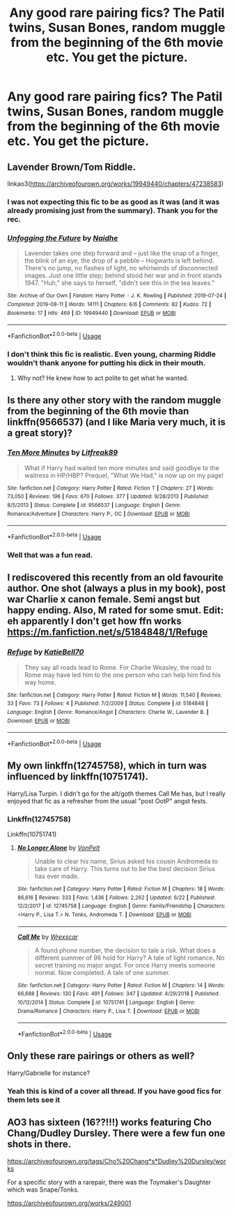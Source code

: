 #+TITLE: Any good rare pairing fics? The Patil twins, Susan Bones, random muggle from the beginning of the 6th movie etc. You get the picture.

* Any good rare pairing fics? The Patil twins, Susan Bones, random muggle from the beginning of the 6th movie etc. You get the picture.
:PROPERTIES:
:Author: swayinit
:Score: 15
:DateUnix: 1570609025.0
:DateShort: 2019-Oct-09
:FlairText: Request
:END:

** Lavender Brown/Tom Riddle.

linkao3([[https://archiveofourown.org/works/19949440/chapters/47238583]])
:PROPERTIES:
:Author: MTheLoud
:Score: 5
:DateUnix: 1570627757.0
:DateShort: 2019-Oct-09
:END:

*** I was not expecting this fic to be as good as it was (and it was already promising just from the summary). Thank you for the rec.
:PROPERTIES:
:Author: Efficient_Assistant
:Score: 3
:DateUnix: 1570706255.0
:DateShort: 2019-Oct-10
:END:


*** [[https://archiveofourown.org/works/19949440][*/Unfogging the Future/*]] by [[https://www.archiveofourown.org/users/Naidhe/pseuds/Naidhe][/Naidhe/]]

#+begin_quote
  Lavender takes one step forward and -- just like the snap of a finger, the blink of an eye, the drop of a pebble -- Hogwarts is left behind. There's no jump, no flashes of light, no whirlwinds of disconnected images. Just one little step; behind stood her war and in front stands 1947. "Huh," she says to herself, "didn't see this in the tea leaves."
#+end_quote

^{/Site/:} ^{Archive} ^{of} ^{Our} ^{Own} ^{*|*} ^{/Fandom/:} ^{Harry} ^{Potter} ^{-} ^{J.} ^{K.} ^{Rowling} ^{*|*} ^{/Published/:} ^{2019-07-24} ^{*|*} ^{/Completed/:} ^{2019-08-11} ^{*|*} ^{/Words/:} ^{14111} ^{*|*} ^{/Chapters/:} ^{6/6} ^{*|*} ^{/Comments/:} ^{82} ^{*|*} ^{/Kudos/:} ^{72} ^{*|*} ^{/Bookmarks/:} ^{17} ^{*|*} ^{/Hits/:} ^{469} ^{*|*} ^{/ID/:} ^{19949440} ^{*|*} ^{/Download/:} ^{[[https://archiveofourown.org/downloads/19949440/Unfogging%20the%20Future.epub?updated_at=1565535082][EPUB]]} ^{or} ^{[[https://archiveofourown.org/downloads/19949440/Unfogging%20the%20Future.mobi?updated_at=1565535082][MOBI]]}

--------------

*FanfictionBot*^{2.0.0-beta} | [[https://github.com/tusing/reddit-ffn-bot/wiki/Usage][Usage]]
:PROPERTIES:
:Author: FanfictionBot
:Score: 1
:DateUnix: 1570627805.0
:DateShort: 2019-Oct-09
:END:


*** I don't think this fic is realistic. Even young, charming Riddle wouldn't thank anyone for putting his dick in their mouth.
:PROPERTIES:
:Author: kenneth1221
:Score: 1
:DateUnix: 1570665702.0
:DateShort: 2019-Oct-10
:END:

**** Why not? He knew how to act polite to get what he wanted.
:PROPERTIES:
:Author: MTheLoud
:Score: 2
:DateUnix: 1570667685.0
:DateShort: 2019-Oct-10
:END:


** Is there any other story with the random muggle from the beginning of the 6th movie than linkffn(9566537) (and I like Maria very much, it is a great story)?
:PROPERTIES:
:Author: ceplma
:Score: 3
:DateUnix: 1570611528.0
:DateShort: 2019-Oct-09
:END:

*** [[https://www.fanfiction.net/s/9566537/1/][*/Ten More Minutes/*]] by [[https://www.fanfiction.net/u/4897438/Litfreak89][/Litfreak89/]]

#+begin_quote
  What if Harry had waited ten more minutes and said goodbye to the waitress in HP/HBP? Prequel, "What We Had," is now up on my page!
#+end_quote

^{/Site/:} ^{fanfiction.net} ^{*|*} ^{/Category/:} ^{Harry} ^{Potter} ^{*|*} ^{/Rated/:} ^{Fiction} ^{T} ^{*|*} ^{/Chapters/:} ^{27} ^{*|*} ^{/Words/:} ^{73,050} ^{*|*} ^{/Reviews/:} ^{196} ^{*|*} ^{/Favs/:} ^{670} ^{*|*} ^{/Follows/:} ^{377} ^{*|*} ^{/Updated/:} ^{9/28/2013} ^{*|*} ^{/Published/:} ^{8/5/2013} ^{*|*} ^{/Status/:} ^{Complete} ^{*|*} ^{/id/:} ^{9566537} ^{*|*} ^{/Language/:} ^{English} ^{*|*} ^{/Genre/:} ^{Romance/Adventure} ^{*|*} ^{/Characters/:} ^{Harry} ^{P.,} ^{OC} ^{*|*} ^{/Download/:} ^{[[http://www.ff2ebook.com/old/ffn-bot/index.php?id=9566537&source=ff&filetype=epub][EPUB]]} ^{or} ^{[[http://www.ff2ebook.com/old/ffn-bot/index.php?id=9566537&source=ff&filetype=mobi][MOBI]]}

--------------

*FanfictionBot*^{2.0.0-beta} | [[https://github.com/tusing/reddit-ffn-bot/wiki/Usage][Usage]]
:PROPERTIES:
:Author: FanfictionBot
:Score: 4
:DateUnix: 1570611578.0
:DateShort: 2019-Oct-09
:END:


*** Well that was a fun read.
:PROPERTIES:
:Author: scottyboy359
:Score: 1
:DateUnix: 1570643136.0
:DateShort: 2019-Oct-09
:END:


** I rediscovered this recently from an old favourite author. One shot (always a plus in my book), post war Charlie x canon female. Semi angst but happy ending. Also, M rated for some smut. Edit: eh apparently I don't get how ffn works [[https://m.fanfiction.net/s/5184848/1/Refuge]]
:PROPERTIES:
:Author: to_fit_truths
:Score: 2
:DateUnix: 1570619428.0
:DateShort: 2019-Oct-09
:END:

*** [[https://www.fanfiction.net/s/5184848/1/][*/Refuge/*]] by [[https://www.fanfiction.net/u/892951/KatieBell70][/KatieBell70/]]

#+begin_quote
  They say all roads lead to Rome. For Charlie Weasley, the road to Rome may have led him to the one person who can help him find his way home.
#+end_quote

^{/Site/:} ^{fanfiction.net} ^{*|*} ^{/Category/:} ^{Harry} ^{Potter} ^{*|*} ^{/Rated/:} ^{Fiction} ^{M} ^{*|*} ^{/Words/:} ^{11,540} ^{*|*} ^{/Reviews/:} ^{33} ^{*|*} ^{/Favs/:} ^{73} ^{*|*} ^{/Follows/:} ^{4} ^{*|*} ^{/Published/:} ^{7/2/2009} ^{*|*} ^{/Status/:} ^{Complete} ^{*|*} ^{/id/:} ^{5184848} ^{*|*} ^{/Language/:} ^{English} ^{*|*} ^{/Genre/:} ^{Romance/Angst} ^{*|*} ^{/Characters/:} ^{Charlie} ^{W.,} ^{Lavender} ^{B.} ^{*|*} ^{/Download/:} ^{[[http://www.ff2ebook.com/old/ffn-bot/index.php?id=5184848&source=ff&filetype=epub][EPUB]]} ^{or} ^{[[http://www.ff2ebook.com/old/ffn-bot/index.php?id=5184848&source=ff&filetype=mobi][MOBI]]}

--------------

*FanfictionBot*^{2.0.0-beta} | [[https://github.com/tusing/reddit-ffn-bot/wiki/Usage][Usage]]
:PROPERTIES:
:Author: FanfictionBot
:Score: 1
:DateUnix: 1570619434.0
:DateShort: 2019-Oct-09
:END:


** My own linkffn(12745758), which in turn was influenced by linkffn(10751741).

Harry/Lisa Turpin. I didn't go for the alt/goth themes Call Me has, but I really enjoyed that fic as a refresher from the usual "post OotP" angst fests.
:PROPERTIES:
:Author: Hellstrike
:Score: 2
:DateUnix: 1570656541.0
:DateShort: 2019-Oct-10
:END:

*** Linkffn(12745758)

Linkffn(10751741)
:PROPERTIES:
:Author: flingerdinger
:Score: 2
:DateUnix: 1570767071.0
:DateShort: 2019-Oct-11
:END:

**** [[https://www.fanfiction.net/s/12745758/1/][*/No Longer Alone/*]] by [[https://www.fanfiction.net/u/8266516/VonPelt][/VonPelt/]]

#+begin_quote
  Unable to clear his name, Sirius asked his cousin Andromeda to take care of Harry. This turns out to be the best decision Sirius has ever made.
#+end_quote

^{/Site/:} ^{fanfiction.net} ^{*|*} ^{/Category/:} ^{Harry} ^{Potter} ^{*|*} ^{/Rated/:} ^{Fiction} ^{M} ^{*|*} ^{/Chapters/:} ^{18} ^{*|*} ^{/Words/:} ^{86,616} ^{*|*} ^{/Reviews/:} ^{333} ^{*|*} ^{/Favs/:} ^{1,436} ^{*|*} ^{/Follows/:} ^{2,262} ^{*|*} ^{/Updated/:} ^{6/22} ^{*|*} ^{/Published/:} ^{12/2/2017} ^{*|*} ^{/id/:} ^{12745758} ^{*|*} ^{/Language/:} ^{English} ^{*|*} ^{/Genre/:} ^{Family/Friendship} ^{*|*} ^{/Characters/:} ^{<Harry} ^{P.,} ^{Lisa} ^{T.>} ^{N.} ^{Tonks,} ^{Andromeda} ^{T.} ^{*|*} ^{/Download/:} ^{[[http://www.ff2ebook.com/old/ffn-bot/index.php?id=12745758&source=ff&filetype=epub][EPUB]]} ^{or} ^{[[http://www.ff2ebook.com/old/ffn-bot/index.php?id=12745758&source=ff&filetype=mobi][MOBI]]}

--------------

[[https://www.fanfiction.net/s/10751741/1/][*/Call Me/*]] by [[https://www.fanfiction.net/u/2771147/Wrexscar][/Wrexscar/]]

#+begin_quote
  A found phone number, the decision to tale a risk. What does a different summer of 96 hold for Harry? A tale of light romance. No secret training no major angst. For once Harry meets someone normal. Now completed. A tale of one summer.
#+end_quote

^{/Site/:} ^{fanfiction.net} ^{*|*} ^{/Category/:} ^{Harry} ^{Potter} ^{*|*} ^{/Rated/:} ^{Fiction} ^{M} ^{*|*} ^{/Chapters/:} ^{14} ^{*|*} ^{/Words/:} ^{66,688} ^{*|*} ^{/Reviews/:} ^{130} ^{*|*} ^{/Favs/:} ^{491} ^{*|*} ^{/Follows/:} ^{347} ^{*|*} ^{/Updated/:} ^{4/29/2018} ^{*|*} ^{/Published/:} ^{10/12/2014} ^{*|*} ^{/Status/:} ^{Complete} ^{*|*} ^{/id/:} ^{10751741} ^{*|*} ^{/Language/:} ^{English} ^{*|*} ^{/Genre/:} ^{Drama/Romance} ^{*|*} ^{/Characters/:} ^{Harry} ^{P.,} ^{Lisa} ^{T.} ^{*|*} ^{/Download/:} ^{[[http://www.ff2ebook.com/old/ffn-bot/index.php?id=10751741&source=ff&filetype=epub][EPUB]]} ^{or} ^{[[http://www.ff2ebook.com/old/ffn-bot/index.php?id=10751741&source=ff&filetype=mobi][MOBI]]}

--------------

*FanfictionBot*^{2.0.0-beta} | [[https://github.com/tusing/reddit-ffn-bot/wiki/Usage][Usage]]
:PROPERTIES:
:Author: FanfictionBot
:Score: 1
:DateUnix: 1570767093.0
:DateShort: 2019-Oct-11
:END:


** Only these rare pairings or others as well?

Harry/Gabrielle for instance?
:PROPERTIES:
:Author: ACI100
:Score: 2
:DateUnix: 1570674791.0
:DateShort: 2019-Oct-10
:END:

*** Yeah this is kind of a cover all thread. If you have good fics for them lets see it
:PROPERTIES:
:Author: swayinit
:Score: 1
:DateUnix: 1570677445.0
:DateShort: 2019-Oct-10
:END:


** AO3 has sixteen (16??!!!) works featuring Cho Chang/Dudley Dursley. There were a few fun one shots in there.

[[https://archiveofourown.org/tags/Cho%20Chang*s*Dudley%20Dursley/works]]

For a specific story with a rarepair, there was the Toymaker's Daughter which was Snape/Tonks.

[[https://archiveofourown.org/works/249001]]
:PROPERTIES:
:Author: Efficient_Assistant
:Score: 2
:DateUnix: 1570703311.0
:DateShort: 2019-Oct-10
:END:
